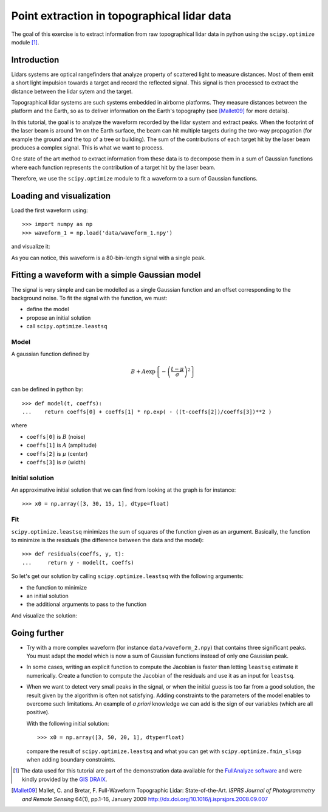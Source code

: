 Point extraction in topographical lidar data
--------------------------------------------

The goal of this exercise is to extract information from raw topographical
lidar data in python using the ``scipy.optimize`` module [#data]_.

Introduction
~~~~~~~~~~~~

Lidars systems are optical rangefinders that analyze property of scattered light
to measure distances. Most of them emit a short light impulsion towards a target
and record the reflected signal. This signal is then processed to extract the
distance between the lidar sytem and the target.

Topographical lidar systems are such systems embedded in airborne
platforms. They measure distances between the platform and the Earth, so as to
deliver information on the Earth's topography (see [Mallet09]_ for more details).

In this tutorial, the goal is to analyze the waveform recorded by the lidar
system and extract peaks. When the footprint of the laser beam is around 1m on
the Earth surface, the beam can hit multiple targets during the two-way
propagation (for example the ground and the top of a tree or building). The sum
of the contributions of each target hit by the laser beam produces a complex
signal. This is what we want to process.

One state of the art method to extract information from these data is to
decompose them in a sum of Gaussian functions where each function represents the
contribution of a target hit by the laser beam.

Therefore, we use the ``scipy.optimize`` module to fit a waveform to a sum of
Gaussian functions.



Loading and visualization
~~~~~~~~~~~~~~~~~~~~~~~~~

Load the first waveform using::

    >>> import numpy as np
    >>> waveform_1 = np.load('data/waveform_1.npy')

and visualize it:

.. doctest::

    >>> import matplotlib.pylab as plt
    >>> t = np.arange(len(waveform_1))
    >>> plt.plot(t, waveform_1) # doctest:+SKIP
    >>> plt.show() # doctest:+SKIP

.. image:: waveform_1.png
   :align: center

As you can notice, this waveform is a 80-bin-length signal with a single peak.



Fitting a waveform with a simple Gaussian model
~~~~~~~~~~~~~~~~~~~~~~~~~~~~~~~~~~~~~~~~~~~~~~~

The signal is very simple and can be modelled as a single Gaussian function and
an offset corresponding to the background noise. To fit the signal with the
function, we must:

* define the model
* propose an initial solution
* call ``scipy.optimize.leastsq``


Model
^^^^^

A gaussian function defined by

.. math::
   B + A \exp\left\{-\left(\frac{t-\mu}{\sigma}\right)^2\right\}

can be defined in python by::

    >>> def model(t, coeffs):
    ...    return coeffs[0] + coeffs[1] * np.exp( - ((t-coeffs[2])/coeffs[3])**2 )

where

* ``coeffs[0]`` is :math:`B` (noise)
* ``coeffs[1]`` is :math:`A` (amplitude)
* ``coeffs[2]`` is :math:`\mu` (center)
* ``coeffs[3]`` is :math:`\sigma` (width)


Initial solution
^^^^^^^^^^^^^^^^

An approximative initial solution that we can find from looking at the graph is
for instance::

    >>> x0 = np.array([3, 30, 15, 1], dtype=float)

Fit
^^^

``scipy.optimize.leastsq`` minimizes the sum of squares of the function given as
an argument. Basically, the function to minimize is the residuals (the
difference between the data and the model)::

    >>> def residuals(coeffs, y, t):
    ...     return y - model(t, coeffs)

So let's get our solution by calling ``scipy.optimize.leastsq`` with the
following arguments:

* the function to minimize
* an initial solution
* the additional arguments to pass to the function

.. doctest::

    >>> from scipy.optimize import leastsq
    >>> x, flag = leastsq(residuals, x0, args=(waveform_1, t))
    >>> print x
    [  2.70363341  27.82020742  15.47924562   3.05636228]

And visualize the solution:

.. doctest::

    >>> plt.plot(t, waveform_1, t, model(t, x)) # doctest:+SKIP
    >>> plt.legend(['waveform', 'model']) # doctest:+SKIP
    >>> plt.show() # doctest:+SKIP



Going further
~~~~~~~~~~~~~

* Try with a more complex waveform (for instance ``data/waveform_2.npy``)
  that contains three significant peaks. You must adapt the model which is
  now a sum of Gaussian functions instead of only one Gaussian peak.

.. image:: waveform_2.png
   :align: center

* In some cases, writing an explicit function to compute the Jacobian is faster
  than letting ``leastsq`` estimate it numerically. Create a function to compute
  the Jacobian of the residuals and use it as an input for ``leastsq``.

* When we want to detect very small peaks in the signal, or when the initial
  guess is too far from a good solution, the result given by the algorithm is
  often not satisfying. Adding constraints to the parameters of the model
  enables to overcome such limitations. An example of *a priori* knowledge we can
  add is the sign of our variables (which are all positive).

  With the following initial solution::

    >>> x0 = np.array([3, 50, 20, 1], dtype=float)

  compare the result of ``scipy.optimize.leastsq`` and what you can get with
  ``scipy.optimize.fmin_slsqp`` when adding boundary constraints.


.. [#data] The data used for this tutorial are part of the demonstration data available for the `FullAnalyze software <http://fullanalyze.sourceforge.net>`_ and were kindly provided by the `GIS DRAIX <http://www.ore.fr/rubrique.php3?id_rubrique=24>`_.

.. [Mallet09] Mallet, C. and Bretar, F. Full-Waveform Topographic Lidar: State-of-the-Art. *ISPRS Journal of Photogrammetry and Remote Sensing* 64(1), pp.1-16, January 2009 http://dx.doi.org/10.1016/j.isprsjprs.2008.09.007
